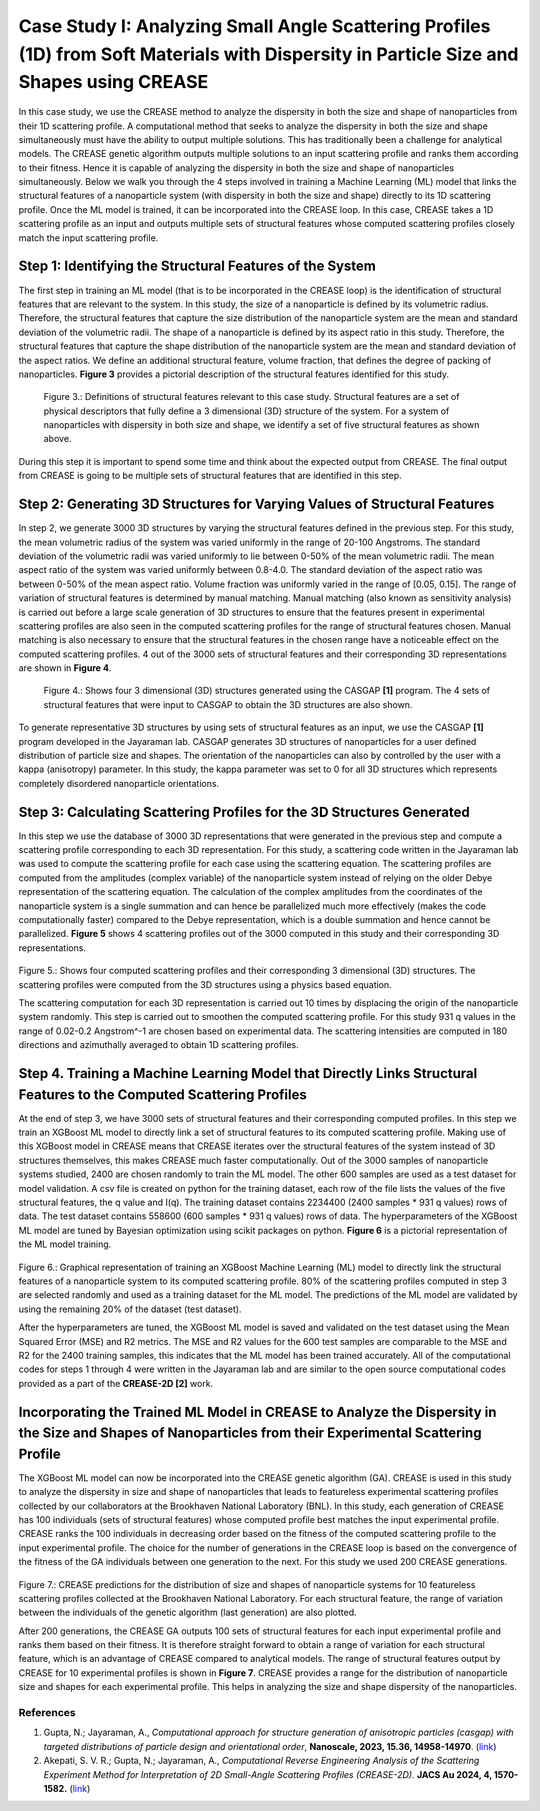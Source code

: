 Case Study I: Analyzing Small Angle Scattering Profiles (1D) from Soft Materials with Dispersity in Particle Size and Shapes using CREASE
=======================================================================================================================================

In this case study, we use the CREASE method to analyze the dispersity in both the size and shape of nanoparticles from their 1D scattering profile. A computational method that seeks to analyze the dispersity in both the size and shape simultaneously must have the ability to output multiple solutions. This has traditionally been a challenge for analytical models. The CREASE genetic algorithm outputs multiple solutions to an input scattering profile and ranks them according to their fitness. Hence it is capable of analyzing the dispersity in both the size and shape of nanoparticles simultaneously. Below we walk you through the 4 steps involved in training a Machine Learning (ML) model that links the structural features of a nanoparticle system (with dispersity in both the size and shape) directly to its 1D scattering profile. Once the ML model is trained, it can be incorporated into the CREASE loop. In this case, CREASE takes a 1D scattering profile as an input and outputs multiple sets of structural features whose computed scattering profiles closely match the input scattering profile.        

Step 1: Identifying the Structural Features of the System  
----------------------------------------------------------

The first step in training an ML model (that is to be incorporated in the CREASE loop) is the identification of structural features that are relevant to the system. In this study, the size of a nanoparticle is defined by its volumetric radius. Therefore, the structural features that capture the size distribution of the nanoparticle system are the mean and standard deviation of the volumetric radii. The shape of a nanoparticle is defined by its aspect ratio in this study. Therefore, the structural features that capture the shape distribution of the nanoparticle system are the mean and standard deviation of the aspect ratios. We define an additional structural feature, volume fraction, that defines the degree of packing of nanoparticles. **Figure 3** provides a pictorial description of the structural features identified for this study.   

.. figure:: CasestudyI_Step_1.png
   :class: with-border

   Figure 3.: Definitions of structural features relevant to this case study. Structural features are a set of physical descriptors that fully define a 3 dimensional (3D) structure of the system. For a system of nanoparticles with dispersity in both size and shape, we identify a set of five structural features as shown above.    

During this step it is important to spend some time and think about the expected output from CREASE. The final output from CREASE is going to be multiple sets of structural features that are identified in this step.         

Step 2:	Generating 3D Structures for Varying Values of Structural Features
----------------------------------------------------------------------------
In step 2, we generate 3000 3D structures by varying the structural features defined in the previous step. For this study, the mean volumetric radius of the system was varied uniformly in the range of 20-100 Angstroms. The standard deviation of the volumetric radii was varied uniformly to lie between 0-50% of the mean volumetric radii. The mean aspect ratio of the system was varied uniformly between 0.8-4.0. The standard deviation of the aspect ratio was between 0-50% of the mean aspect ratio. Volume fraction was uniformly varied in the range of [0.05, 0.15]. The range of variation of structural features is determined by manual matching. Manual matching (also known as sensitivity analysis) is carried out before a large scale generation of 3D structures to ensure that the features present in experimental scattering profiles are also seen in the computed scattering profiles for the range of structural features chosen. Manual matching is also necessary to ensure that the structural features in the chosen range have a noticeable effect on the computed scattering profiles. 4 out of the 3000 sets of structural features and their corresponding 3D representations are shown in **Figure 4**.   

.. figure:: CasestudyI_Step_2.png
   :class: with-border

   Figure 4.: Shows four 3 dimensional (3D) structures generated using the CASGAP **[1]** program. The 4 sets of structural features that were input to CASGAP to obtain the 3D structures are also shown. 

To generate representative 3D structures by using sets of structural features as an input, we use the CASGAP **[1]** program developed in the Jayaraman lab. CASGAP generates 3D structures of nanoparticles for a user defined distribution of particle size and shapes. The orientation of the nanoparticles can also by controlled by the user with a kappa (anisotropy) parameter. In this study, the kappa parameter was set to 0 for all 3D structures which represents completely disordered nanoparticle orientations.  

Step 3:	Calculating Scattering Profiles for the 3D Structures Generated
---------------------------------------------------------------------

In this step we use the database of 3000 3D representations that were generated in the previous step and compute a scattering profile corresponding to each 3D representation. For this study, a scattering code written in the Jayaraman lab was used to compute the scattering profile for each case using the scattering equation. The scattering profiles are computed from the amplitudes (complex variable) of the nanoparticle system instead of relying on the older Debye representation of the scattering equation. The calculation of the complex amplitudes from the coordinates of the nanoparticle system is a single summation and can hence be parallelized much more effectively (makes the code computationally faster) compared to the Debye representation, which is a double summation and hence cannot be parallelized. **Figure 5** shows 4 scattering profiles out of the 3000 computed in this study and their corresponding 3D representations.        

.. figure:: CasestudyI_Step_3.png
   :class: with-border 

Figure 5.: Shows four computed scattering profiles and their corresponding 3 dimensional (3D) structures. The scattering profiles were computed from the 3D structures using a physics based equation. 

The scattering computation for each 3D representation is carried out 10 times by displacing the origin of the nanoparticle system randomly. This step is carried out to smoothen the computed scattering profile. For this study 931 q values in the range of 0.02-0.2 Angstrom^-1 are chosen based on experimental data. The scattering intensities are computed in 180 directions and azimuthally averaged to obtain 1D scattering profiles.   

Step 4.	Training a Machine Learning Model that Directly Links Structural Features to the Computed Scattering Profiles
----------------------------------------

At the end of step 3, we have 3000 sets of structural features and their corresponding computed profiles. In this step we train an XGBoost ML model to directly link a set of structural features to its computed scattering profile. Making use of this XGBoost model in CREASE means that CREASE iterates over the structural features of the system instead of 3D structures themselves, this makes CREASE much faster computationally. Out of the 3000 samples of nanoparticle systems studied, 2400 are chosen randomly to train the ML model. The other 600 samples are used as a test dataset for model validation. A csv file is created on python for the training dataset, each row of the file lists the values of the five structural features, the q value and I(q). The training dataset contains 2234400 (2400 samples * 931 q values) rows of data. The test dataset contains 558600 (600 samples * 931 q values) rows of data. The hyperparameters of the XGBoost ML model are tuned by Bayesian optimization using scikit packages on python. **Figure 6** is a pictorial representation of the ML model training.    

.. figure:: CasestudyI_Step_4.png
   :class: with-border 

Figure 6.: Graphical representation of training an XGBoost Machine Learning (ML) model to directly link the structural features of a nanoparticle system to its computed scattering profile. 80% of the scattering profiles computed in step 3 are selected randomly and used as a training dataset for the ML model. The predictions of the ML model are validated by using the remaining 20% of the dataset (test dataset).

After the hyperparameters are tuned, the XGBoost ML model is saved and validated on the test dataset using the Mean Squared Error (MSE) and R2 metrics. The MSE and R2 values for the 600 test samples are comparable to the MSE and R2 for the 2400 training samples, this indicates that the ML model has been trained accurately. All of the computational codes for steps 1 through 4 were written in the Jayaraman lab and are similar to the open source computational codes provided as a part of the **CREASE-2D [2]** work.   

Incorporating the Trained ML Model in CREASE to Analyze the Dispersity in the Size and Shapes of Nanoparticles from their Experimental Scattering Profile
----------------------------------------

The XGBoost ML model can now be incorporated into the CREASE genetic algorithm (GA). CREASE is used in this study to analyze the dispersity in size and shape of nanoparticles that leads to featureless experimental scattering profiles collected by our collaborators at the Brookhaven National Laboratory (BNL). In this study, each generation of CREASE has 100 individuals (sets of structural features) whose computed profile best matches the input experimental profile. CREASE ranks the 100 individuals in decreasing order based on the fitness of the computed scattering profile to the input experimental profile. The choice for the number of generations in the CREASE loop is based on the convergence of the fitness of the GA individuals between one generation to the next. For this study we used 200 CREASE generations.

.. figure:: CasestudyI_Results_Expdata_hidden.png
   :class: with-border 

Figure 7.: CREASE predictions for the distribution of size and shapes of nanoparticle systems for 10 featureless scattering profiles collected at the Brookhaven National Laboratory. For each structural feature, the range of variation between the individuals of the genetic algorithm (last generation) are also plotted.

After 200 generations, the CREASE GA outputs 100 sets of structural features for each input experimental profile and ranks them based on their fitness. It is therefore straight forward to obtain a range of variation for each structural feature, which is an advantage of CREASE compared to analytical models. The range of structural features output by CREASE for 10 experimental profiles is shown in **Figure 7**. CREASE provides a range for the distribution of nanoparticle size and shapes for each experimental profile. This helps in analyzing the size and shape dispersity of the nanoparticles.   

References
__________

#.
   Gupta, N.; Jayaraman, A., *Computational approach for structure generation of anisotropic particles (casgap) with targeted distributions of particle design and orientational order*,
   **Nanoscale, 2023, 15.36, 14958-14970**. (`link <https://doi.org/10.1039/D3NR02425C>`_)

#.
   Akepati, S. V. R.;  Gupta, N.; Jayaraman, A., *Computational Reverse Engineering Analysis of the Scattering Experiment Method for Interpretation of 2D Small-Angle Scattering Profiles (CREASE-2D).* 
   **JACS Au 2024, 4, 1570-1582.** (`link <https://pubs.acs.org/doi/10.1021/jacsau.4c00068>`_)


